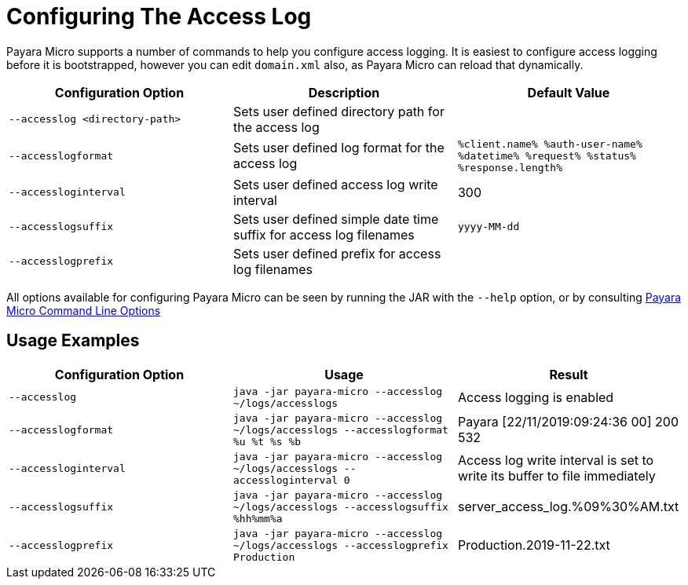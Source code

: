 [[configuring-the-access-log]]
= Configuring The Access Log
:ordinal: 2

Payara Micro supports a number of commands to help you configure access logging. It is easiest to configure access logging before it is bootstrapped, however you can edit `domain.xml` also, as Payara Micro can reload that dynamically.

[cols=",,",options="header",]
|============================
|Configuration Option| Description| Default Value
|`--accesslog <directory-path>`
|Sets user defined directory path for the access log|
|`--accesslogformat`
|Sets user defined log format for the access log|`%client.name% %auth-user-name% %datetime% %request% %status% %response.length%`
|`--accessloginterval`
|Sets user defined access log write interval|300
|`--accesslogsuffix`
|Sets user defined simple date time suffix for access log filenames|`yyyy-MM-dd`
|`--accesslogprefix`
|Sets user defined prefix for access log filenames|
|============================

All options available for configuring Payara Micro can be seen by running the JAR with the `--help` option, or by consulting xref:/Technical Documentation/Payara Micro Documentation/Payara Micro Configuration and Management/Micro Management/Command Line Options/Command Line Options.adoc[Payara Micro Command Line Options]

[[usage-examples]]
== Usage Examples

[cols=",,",options="header",]
|============================
|Configuration Option| Usage| Result
|`--accesslog`
|`java -jar payara-micro --accesslog ~/logs/accesslogs`| Access logging is enabled
|`--accesslogformat`
|`java -jar payara-micro --accesslog ~/logs/accesslogs --accesslogformat %u %t %s %b`| Payara [22/11/2019:09:24:36 00] 200 532
|`--accessloginterval`
|`java -jar payara-micro --accesslog ~/logs/accesslogs --accessloginterval 0`| Access log write interval is set to write its buffer to file immediately
|`--accesslogsuffix`
|`java -jar payara-micro --accesslog ~/logs/accesslogs --accesslogsuffix %hh%mm%a`| server_access_log.%09%30%AM.txt
|`--accesslogprefix`
|`java -jar payara-micro --accesslog ~/logs/accesslogs --accesslogprefix Production`| Production.2019-11-22.txt
|============================
